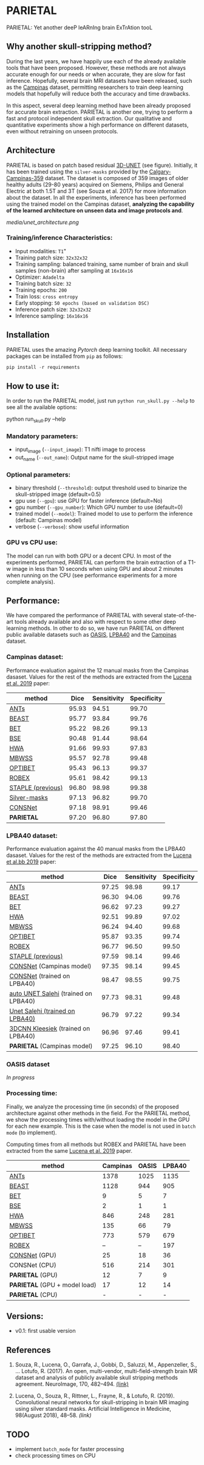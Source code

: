 *  PARIETAL
PARIETAL: Yet another deeP leARnIng brain ExTrAtion tooL

** Why another skull-stripping method?
During the last years, we have happily use each of the already available tools that have been proposed. However, these methods are not always accurate enough for our needs or when accurate, they are slow for fast inference. Hopefully, several brain MRI datasets have been released, such as the [[https://sites.google.com/view/calgary-campinas-dataset/home][Campinas]] dataset, permitting researchers to train deep learning models that hopefully will reduce both the accuracy and time drawbacks.

In this aspect, several deep learning method have been already proposed for accurate brain extraction. PARIETAL is another one, trying to perform a fast and protocol independent skull extraction. Our qualitative and quantitative experiments show a high performance on different datasets, even without retraining on unseen protocols.

** Architecture
PARIETAL is based on patch based residual [[http://arxiv.org/abs/1606.06650][3D-UNET]] (see figure). Initially, it has been trained using the =silver-masks= provided by the
[[https://sites.google.com/view/calgary-campinas-dataset/home][Calgary-Campinas-359]] dataset. The dataset is composed of 359 images of older healthy adults (29-80 years) acquired on Siemens, Philips and General Electric at both 1.5T and 3T (see Souza et al. 2017) for more information about the dataset. In all the experiments, inference has been performed using the trained model on the Campinas dataset, *analyzing the capability of the learned architecture on unseen data and image protocols and*.

[[media/unet_architecture.png]]

*** Training/inference Characteristics:
- Input modalities: =T1="
- Training patch size: =32x32x32=
- Training sampling: balanced training, same number of brain and skull samples (non-brain) after sampling at =16x16x16=
- Optimizer: =Adadelta=
- Training batch size: =32=
- Training epochs: =200=
- Train loss: =cross entropy=
- Early stopping: =50 epochs (based on validation DSC)=
- Inference patch size: =32x32x32=
- Inference sampling: =16x16x16=

** Installation
PARIETAL uses the amazing [[www.pytorch.org][Pytorch]] deep learning toolkit. All necessary packages can be installed from =pip= as follows:

#+begin_src python
pip install -r requirements
#+end_src

** How to use it:
In order to run the PARIETAL model, just run =python run_skull.py --help= to see all the available options:

#+begin_SEC bash
python run_skull.py --help
#+end_src

*** Mandatory parameters:
- input_image (=--input_image=): T1 nifti image to process
- out_name (=--out_name=): Output name for the skull-stripped image

*** Optional parameters:
- binary threshold (=--threshold=): output threshold used to binarize the skull-stripped image (default=0.5)
- gpu use (=--gpu=): use GPU for faster inference (default=No)
- gpu number (=--gpu_number=): Which GPU number to use (default=0)
- trained model (=--model=): Trained model to use to perform the inference (default: Campinas model)
- verbose (=--verbose=): show useful information

*** GPU vs CPU use:
The model can run with both GPU or a decent CPU. In most of the experiments performed, PARIETAL can perform the brain extraction of a T1-w image in less than 10 seconds when using GPU and about 2 minutes when running on the CPU (see performance experiments for a more complete analysis).

** Performance:
We have compared the performance of PARIETAL with several state-of-the-art tools already available and also with respect to some other deep learning methods. In other to do so, we have run PARIETAL on different public available datasets such as [[http://www.oasis-brains.org/][OASIS]], [[https://resource.loni.usc.edu/resources/atlases-downloads/][LPBA40]] and the [[https://sites.google.com/view/calgary-campinas-dataset/home][Campinas]] dataset.

*** Campinas dataset:

Performance evaluation against the 12 manual masks from the Campinas dasaset.  Values for the rest of the methods are extracted from the [[https://doi.org/10.1016/j.artmed.2019.06.008][Lucena et al. 2019]] paper:

| method             |  Dice | Sensitivity | Specificity |
|--------------------+-------+-------------+-------------|
| [[https://github.com/ANTsX/ANTs][ANTs]]               | 95.93 |       94.51 |       99.70 |
| [[https://www.sciencedirect.com/science/article/pii/S1053811916306176?via%253Dihub][BEAST]]              | 95.77 |       93.84 |       99.76 |
| [[https://fsl.fmrib.ox.ac.uk/fsl/fslwiki/BET/UserGuide][BET]]                | 95.22 |       98.26 |       99.13 |
| [[http://brainsuite.org/processing/surfaceextraction/bse/][BSE]]                | 90.48 |       91.44 |       98.64 |
| [[https://www.ncbi.nlm.nih.gov/pmc/articles/PMC2408865/][HWA]]                | 91.66 |       99.93 |       97.83 |
| [[https://www.frontiersin.org/articles/10.3389/fninf.2013.00032/full][MBWSS]]              | 95.57 |       92.78 |       99.48 |
| [[https://www.sciencedirect.com/science/article/pii/S1053811916306176?via%253Dihub][OPTIBET]]            | 95.43 |       96.13 |       99.37 |
| [[https://sites.google.com/site/jeiglesias/ROBEX][ROBEX]]              | 95.61 |       98.42 |       99.13 |
| [[https://www.ncbi.nlm.nih.gov/pubmed/15250643][STAPLE (previous)]]  | 96.80 |       98.98 |       99.38 |
|--------------------+-------+-------------+-------------|
| [[http://dx.doi.org/10.1016/j.neuroimage.2017.08.021][Silver-masks]]       | 97.13 |       96.82 |       99.70 |
|--------------------+-------+-------------+-------------|
| [[https://doi.org/10.1016/j.artmed.2019.06.008][CONSNet]]            | 97.18 |       98.91 |       99.46 |
| *PARIETAL*         | 97.20 |       96.80 |       97.80 |
|--------------------+-------+-------------+-------------|


*** LPBA40 dataset:

Performance evaluation against the 40 manual masks from the LPBA40 dasaset.  Values for the rest of the methods are extracted from the [[https://doi.org/10.1016/j.artmed.2019.06.008][Lucena et al.bb 2019]] paper:

| method                               |  Dice | Sensitivity | Specificity |
|--------------------------------------+-------+-------------+-------------|
| [[https://github.com/ANTsX/ANTs][ANTs]]                                 | 97.25 |       98.98 |       99.17 |
| [[https://www.sciencedirect.com/science/article/pii/S1053811916306176?via%253Dihub][BEAST]]                                | 96.30 |       94.06 |       99.76 |
| [[https://fsl.fmrib.ox.ac.uk/fsl/fslwiki/BET/UserGuide][BET]]                                  | 96.62 |       97.23 |       99.27 |
| [[https://www.ncbi.nlm.nih.gov/pmc/articles/PMC2408865/][HWA]]                                  | 92.51 |       99.89 |       97.02 |
| [[https://www.frontiersin.org/articles/10.3389/fninf.2013.00032/full][MBWSS]]                                | 96.24 |       94.40 |       99.68 |
| [[https://www.sciencedirect.com/science/article/pii/S1053811916306176?via%253Dihub][OPTIBET]]                              | 95.87 |       93.35 |       99.74 |
| [[https://sites.google.com/site/jeiglesias/ROBEX][ROBEX]]                                | 96.77 |       96.50 |       99.50 |
| [[https://www.ncbi.nlm.nih.gov/pubmed/15250643][STAPLE (previous)]]                    | 97.59 |       98.14 |       99.46 |
|--------------------------------------+-------+-------------+-------------|
| [[https://doi.org/10.1016/j.artmed.2019.06.008][CONSNet]] (Campinas model)             | 97.35 |       98.14 |       99.45 |
| [[https://doi.org/10.1016/j.artmed.2019.06.008][CONSNet]] (trained on LPBA40)          | 98.47 |       98.55 |       99.75 |
| [[https://ieeexplore.ieee.org/abstract/document/7961201][auto UNET Salehi]] (trained on LPBA40) | 97.73 |       98.31 |       99.48 |
| [[https://ieeexplore.ieee.org/abstract/document/7961201][Unet Salehi (trained on LPBA40)]]      | 96.79 |       97.22 |       99.34 |
| [[https://www.sciencedirect.com/science/article/pii/S1053811916000306?via%253Dihub][3DCNN Kleesiek]]  (trained on LPBA40)  | 96.96 |       97.46 |       99.41 |
| *PARIETAL* (Campinas model)          | 97.25 |       96.10 |       98.40 |
|--------------------------------------+-------+-------------+-------------|

*** OASIS dataset

/In progress/

*** Processing time:

Finally, we analyze the processing time (in seconds) of the proposed architecture against other methods in the field. For the PARIETAL method, we show the processing times with/without loading the model in the GPU for each new example. This is the case when the model is not used in =batch mode= (to implement).

Computing times from all methods but ROBEX and PARIETAL have been extracted from the same [[https://doi.org/10.1016/j.artmed.2019.06.008][Lucena et al. 2019]] paper.


| method                        | Campinas | OASIS | LPBA40 |
|-------------------------------+----------+-------+--------|
| [[https://github.com/ANTsX/ANTs][ANTs]]                          |     1378 |  1025 |   1135 |
| [[https://www.sciencedirect.com/science/article/pii/S1053811916306176?via%253Dihub][BEAST]]                         |     1128 |   944 |    905 |
| [[https://fsl.fmrib.ox.ac.uk/fsl/fslwiki/BET/UserGuide][BET]]                           |        9 |     5 |      7 |
| [[http://brainsuite.org/processing/surfaceextraction/bse/][BSE]]                           |        2 |     1 |      1 |
| [[https://www.ncbi.nlm.nih.gov/pmc/articles/PMC2408865/][HWA]]                           |      846 |   248 |    281 |
| [[https://www.frontiersin.org/articles/10.3389/fninf.2013.00032/full][MBWSS]]                         |      135 |    66 |     79 |
| [[https://www.sciencedirect.com/science/article/pii/S1053811916306176?via%253Dihub][OPTIBET]]                       |      773 |   579 |    679 |
| [[https://sites.google.com/site/jeiglesias/ROBEX][ROBEX]]                         |       -- |    -- |    197 |
|-------------------------------+----------+-------+--------|
| [[https://doi.org/10.1016/j.artmed.2019.06.008][CONSNet]] (GPU)                 |       25 |    18 |     36 |
| CONSNet (CPU)                 |      516 |   214 |    301 |
|-------------------------------+----------+-------+--------|
| *PARIETAL* (GPU)              |      12  |    7  |      9 |
| *PARIETAL* (GPU + model load) |      17  |    12 |     14 |
| *PARIETAL* (CPU)              |      -   |    -  |     -  |
|-------------------------------+----------+-------+--------|

** Versions:
 - v0.1: first usable version

** References

1. Souza, R., Lucena, O., Garrafa, J., Gobbi, D., Saluzzi, M., Appenzeller, S., … Lotufo, R. (2017). An open, multi-vendor, multi-field-strength brain MR dataset and analysis of publicly available skull stripping methods agreement. NeuroImage, 170, 482–494. [[https://doi.org/10.1016/j.neuroimage.2017.08.021%20][(link)]]

2. Lucena, O., Souza, R., Rittner, L., Frayne, R., & Lotufo, R. (2019). Convolutional neural networks for skull-stripping in brain MR imaging using silver standard masks. Artificial Intelligence in Medicine, 98(August 2018), 48–58. [[ https://doi.org/10.1016/j.artmed.2019.06.008][(link)]]

** TODO
- implement =batch_mode= for faster processing
- check processing times on CPU

